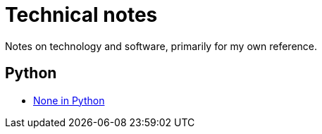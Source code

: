 = Technical notes
Notes on technology and software, primarily for my own reference.

== Python
* xref:1-mar-2023-none-in-python.adoc[None in Python]
